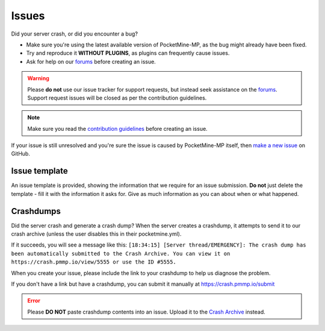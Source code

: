 .. _issues:

Issues
======

Did your server crash, or did you encounter a bug?

- Make sure you're using the latest available version of PocketMine-MP, as the bug might already have been fixed.
- Try and reproduce it **WITHOUT PLUGINS**, as plugins can frequently cause issues.
- Ask for help on our `forums`_ before creating an issue.

.. warning::
	Please **do not** use our issue tracker for support requests, but instead seek assistance on the `forums`_. Support request issues will be closed as per the contribution guidelines.

.. note::
	Make sure you read the `contribution guidelines <https://github.com/pmmp/PocketMine-MP/blob/master/CONTRIBUTING.md#creating-an-issue>`_ before creating an issue.

If your issue is still unresolved and you're sure the issue is caused by PocketMine-MP itself, then `make a new issue <https://github.com/pmmp/PocketMine-MP/issues/new>`_ on GitHub.

Issue template
~~~~~~~~~~~~~~

An issue template is provided, showing the information that we require for an issue submission. **Do not** just delete the template - fill it with the information it asks for.
Give as much information as you can about when or what happened.

.. image:: /img/create-issue.png

Crashdumps
~~~~~~~~~~

Did the server crash and generate a crash dump?
When the server creates a crashdump, it attempts to send it to our crash archive (unless the user disables this in their pocketmine.yml).

If it succeeds, you will see a message like this:
``[18:34:15] [Server thread/EMERGENCY]: The crash dump has been automatically submitted to the Crash Archive. You can view it on https://crash.pmmp.io/view/5555 or use the ID #5555.``

When you create your issue, please include the link to your crashdump to help us diagnose the problem.

If you don't have a link but have a crashdump, you can submit it manually at https://crash.pmmp.io/submit

.. error::
	Please **DO NOT** paste crashdump contents into an issue. Upload it to the `Crash Archive <https://crash.pmmp.io/submit>`_ instead.

.. _forums: https://forums.pmmp.io/forums/help/
